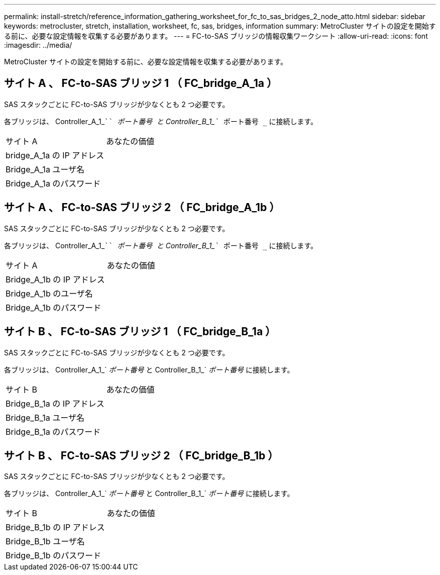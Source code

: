 ---
permalink: install-stretch/reference_information_gathering_worksheet_for_fc_to_sas_bridges_2_node_atto.html 
sidebar: sidebar 
keywords: metrocluster, stretch, installation, worksheet, fc, sas, bridges, information 
summary: MetroCluster サイトの設定を開始する前に、必要な設定情報を収集する必要があります。 
---
= FC-to-SAS ブリッジの情報収集ワークシート
:allow-uri-read: 
:icons: font
:imagesdir: ../media/


[role="lead"]
MetroCluster サイトの設定を開始する前に、必要な設定情報を収集する必要があります。



== サイト A 、 FC-to-SAS ブリッジ 1 （ FC_bridge_A_1a ）

SAS スタックごとに FC-to-SAS ブリッジが少なくとも 2 つ必要です。

各ブリッジは、 Controller_A_1_````__ ポート番号 ____`` と Controller_B_1_```__ ポート番号 _`` に接続します。

|===


| サイト A | あなたの価値 


 a| 
bridge_A_1a の IP アドレス
 a| 



 a| 
Bridge_A_1a ユーザ名
 a| 



 a| 
Bridge_A_1a のパスワード
 a| 

|===


== サイト A 、 FC-to-SAS ブリッジ 2 （ FC_bridge_A_1b ）

SAS スタックごとに FC-to-SAS ブリッジが少なくとも 2 つ必要です。

各ブリッジは、 Controller_A_1_````__ ポート番号 ____`` と Controller_B_1_```__ ポート番号 _`` に接続します。

|===


| サイト A | あなたの価値 


 a| 
Bridge_A_1b の IP アドレス
 a| 



 a| 
Bridge_A_1b のユーザ名
 a| 



 a| 
Bridge_A_1b のパスワード
 a| 

|===


== サイト B 、 FC-to-SAS ブリッジ 1 （ FC_bridge_B_1a ）

SAS スタックごとに FC-to-SAS ブリッジが少なくとも 2 つ必要です。

各ブリッジは、 Controller_A_1_`__ ポート番号 __ と Controller_B_1_`__ ポート番号 __ に接続します。

|===


| サイト B | あなたの価値 


 a| 
Bridge_B_1a の IP アドレス
 a| 



 a| 
Bridge_B_1a ユーザ名
 a| 



 a| 
Bridge_B_1a のパスワード
 a| 

|===


== サイト B 、 FC-to-SAS ブリッジ 2 （ FC_bridge_B_1b ）

SAS スタックごとに FC-to-SAS ブリッジが少なくとも 2 つ必要です。

各ブリッジは、 Controller_A_1_`__ ポート番号 __ と Controller_B_1_`__ ポート番号 __ に接続します。

|===


| サイト B | あなたの価値 


 a| 
Bridge_B_1b の IP アドレス
 a| 



 a| 
Bridge_B_1b ユーザ名
 a| 



 a| 
Bridge_B_1b のパスワード
 a| 

|===